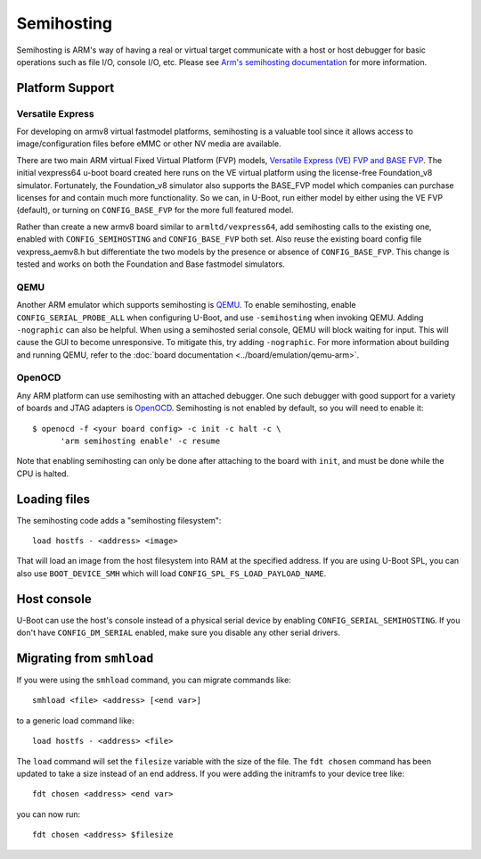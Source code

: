 .. SPDX-License-Identifier: GPL-2.0+
.. Copyright 2014 Broadcom Corporation.

Semihosting
===========

Semihosting is ARM's way of having a real or virtual target communicate
with a host or host debugger for basic operations such as file I/O,
console I/O, etc. Please see `Arm's semihosting documentation
<https://developer.arm.com/documentation/100863/latest/>`_ for more
information.

Platform Support
----------------

Versatile Express
^^^^^^^^^^^^^^^^^

For developing on armv8 virtual fastmodel platforms, semihosting is a
valuable tool since it allows access to image/configuration files before
eMMC or other NV media are available.

There are two main ARM virtual Fixed Virtual Platform (FVP) models,
`Versatile Express (VE) FVP and BASE FVP
<http://www.arm.com/products/tools/models/fast-models/foundation-model.php>`_.
The initial vexpress64 u-boot board created here runs on the VE virtual
platform using the license-free Foundation_v8 simulator. Fortunately,
the Foundation_v8 simulator also supports the BASE_FVP model which
companies can purchase licenses for and contain much more functionality.
So we can, in U-Boot, run either model by either using the VE FVP (default),
or turning on ``CONFIG_BASE_FVP`` for the more full featured model.

Rather than create a new armv8 board similar to ``armltd/vexpress64``, add
semihosting calls to the existing one, enabled with ``CONFIG_SEMIHOSTING``
and ``CONFIG_BASE_FVP`` both set. Also reuse the existing board config file
vexpress_aemv8.h but differentiate the two models by the presence or
absence of ``CONFIG_BASE_FVP``. This change is tested and works on both the
Foundation and Base fastmodel simulators.

QEMU
^^^^

Another ARM emulator which supports semihosting is `QEMU
<https://www.qemu.org/>`_. To enable semihosting, enable
``CONFIG_SERIAL_PROBE_ALL`` when configuring U-Boot, and use
``-semihosting`` when invoking QEMU. Adding ``-nographic`` can also be
helpful. When using a semihosted serial console, QEMU will block waiting
for input. This will cause the GUI to become unresponsive. To mitigate
this, try adding ``-nographic``. For more information about building and
running QEMU, refer to the :doc:`board documentation
<../board/emulation/qemu-arm>`.

OpenOCD
^^^^^^^

Any ARM platform can use semihosting with an attached debugger. One such
debugger with good support for a variety of boards and JTAG adapters is
`OpenOCD <https://openocd.org/>`_. Semihosting is not enabled by default,
so you will need to enable it::

    $ openocd -f <your board config> -c init -c halt -c \
          'arm semihosting enable' -c resume

Note that enabling semihosting can only be done after attaching to the
board with ``init``, and must be done while the CPU is halted.

Loading files
-------------

The semihosting code adds a "semihosting filesystem"::

  load hostfs - <address> <image>

That will load an image from the host filesystem into RAM at the specified
address. If you are using U-Boot SPL, you can also use ``BOOT_DEVICE_SMH``
which will load ``CONFIG_SPL_FS_LOAD_PAYLOAD_NAME``.

Host console
------------

U-Boot can use the host's console instead of a physical serial device by
enabling ``CONFIG_SERIAL_SEMIHOSTING``. If you don't have
``CONFIG_DM_SERIAL`` enabled, make sure you disable any other serial
drivers.

Migrating from ``smhload``
--------------------------

If you were using the ``smhload`` command, you can migrate commands like::

    smhload <file> <address> [<end var>]

to a generic load command like::

    load hostfs - <address> <file>

The ``load`` command will set the ``filesize`` variable with the size of
the file. The ``fdt chosen`` command has been updated to take a size
instead of an end address. If you were adding the initramfs to your device
tree like::

    fdt chosen <address> <end var>

you can now run::

    fdt chosen <address> $filesize
